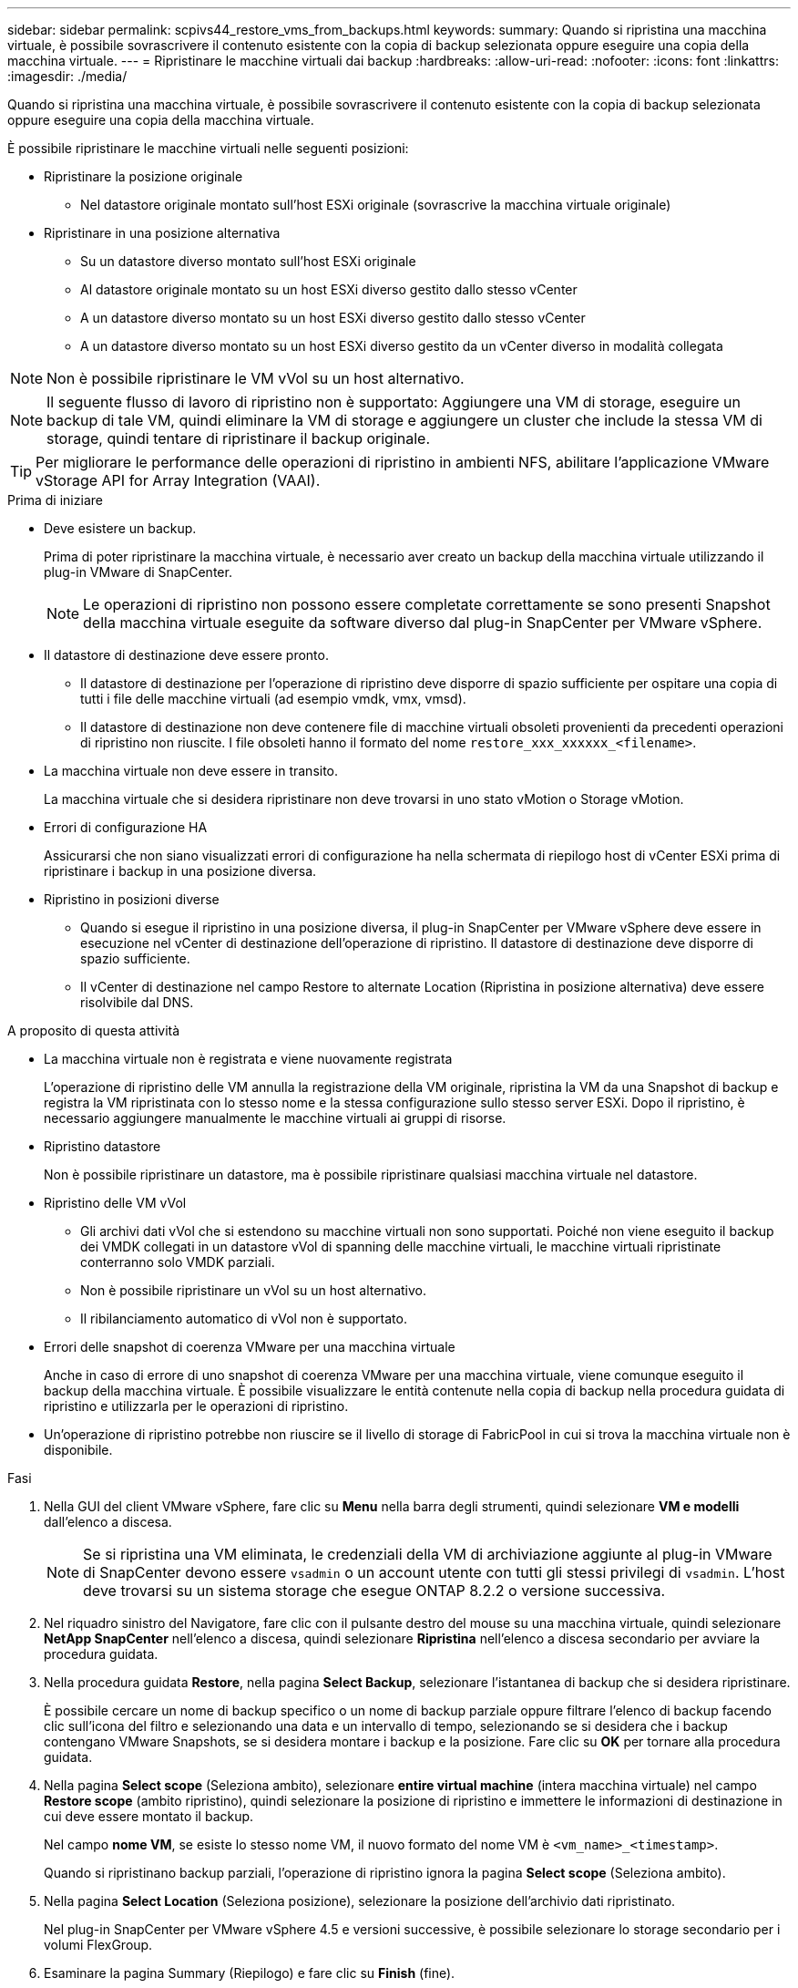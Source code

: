 ---
sidebar: sidebar 
permalink: scpivs44_restore_vms_from_backups.html 
keywords:  
summary: Quando si ripristina una macchina virtuale, è possibile sovrascrivere il contenuto esistente con la copia di backup selezionata oppure eseguire una copia della macchina virtuale. 
---
= Ripristinare le macchine virtuali dai backup
:hardbreaks:
:allow-uri-read: 
:nofooter: 
:icons: font
:linkattrs: 
:imagesdir: ./media/


[role="lead"]
Quando si ripristina una macchina virtuale, è possibile sovrascrivere il contenuto esistente con la copia di backup selezionata oppure eseguire una copia della macchina virtuale.

È possibile ripristinare le macchine virtuali nelle seguenti posizioni:

* Ripristinare la posizione originale
+
** Nel datastore originale montato sull'host ESXi originale (sovrascrive la macchina virtuale originale)


* Ripristinare in una posizione alternativa
+
** Su un datastore diverso montato sull'host ESXi originale
** Al datastore originale montato su un host ESXi diverso gestito dallo stesso vCenter
** A un datastore diverso montato su un host ESXi diverso gestito dallo stesso vCenter
** A un datastore diverso montato su un host ESXi diverso gestito da un vCenter diverso in modalità collegata





NOTE: Non è possibile ripristinare le VM vVol su un host alternativo.


NOTE: Il seguente flusso di lavoro di ripristino non è supportato: Aggiungere una VM di storage, eseguire un backup di tale VM, quindi eliminare la VM di storage e aggiungere un cluster che include la stessa VM di storage, quindi tentare di ripristinare il backup originale.


TIP: Per migliorare le performance delle operazioni di ripristino in ambienti NFS, abilitare l'applicazione VMware vStorage API for Array Integration (VAAI).

.Prima di iniziare
* Deve esistere un backup.
+
Prima di poter ripristinare la macchina virtuale, è necessario aver creato un backup della macchina virtuale utilizzando il plug-in VMware di SnapCenter.

+

NOTE: Le operazioni di ripristino non possono essere completate correttamente se sono presenti Snapshot della macchina virtuale eseguite da software diverso dal plug-in SnapCenter per VMware vSphere.

* Il datastore di destinazione deve essere pronto.
+
** Il datastore di destinazione per l'operazione di ripristino deve disporre di spazio sufficiente per ospitare una copia di tutti i file delle macchine virtuali (ad esempio vmdk, vmx, vmsd).
** Il datastore di destinazione non deve contenere file di macchine virtuali obsoleti provenienti da precedenti operazioni di ripristino non riuscite. I file obsoleti hanno il formato del nome `restore_xxx_xxxxxx_<filename>`.


* La macchina virtuale non deve essere in transito.
+
La macchina virtuale che si desidera ripristinare non deve trovarsi in uno stato vMotion o Storage vMotion.

* Errori di configurazione HA
+
Assicurarsi che non siano visualizzati errori di configurazione ha nella schermata di riepilogo host di vCenter ESXi prima di ripristinare i backup in una posizione diversa.

* Ripristino in posizioni diverse
+
** Quando si esegue il ripristino in una posizione diversa, il plug-in SnapCenter per VMware vSphere deve essere in esecuzione nel vCenter di destinazione dell'operazione di ripristino. Il datastore di destinazione deve disporre di spazio sufficiente.
** Il vCenter di destinazione nel campo Restore to alternate Location (Ripristina in posizione alternativa) deve essere risolvibile dal DNS.




.A proposito di questa attività
* La macchina virtuale non è registrata e viene nuovamente registrata
+
L'operazione di ripristino delle VM annulla la registrazione della VM originale, ripristina la VM da una Snapshot di backup e registra la VM ripristinata con lo stesso nome e la stessa configurazione sullo stesso server ESXi. Dopo il ripristino, è necessario aggiungere manualmente le macchine virtuali ai gruppi di risorse.

* Ripristino datastore
+
Non è possibile ripristinare un datastore, ma è possibile ripristinare qualsiasi macchina virtuale nel datastore.

* Ripristino delle VM vVol
+
** Gli archivi dati vVol che si estendono su macchine virtuali non sono supportati. Poiché non viene eseguito il backup dei VMDK collegati in un datastore vVol di spanning delle macchine virtuali, le macchine virtuali ripristinate conterranno solo VMDK parziali.
** Non è possibile ripristinare un vVol su un host alternativo.
** Il ribilanciamento automatico di vVol non è supportato.


* Errori delle snapshot di coerenza VMware per una macchina virtuale
+
Anche in caso di errore di uno snapshot di coerenza VMware per una macchina virtuale, viene comunque eseguito il backup della macchina virtuale. È possibile visualizzare le entità contenute nella copia di backup nella procedura guidata di ripristino e utilizzarla per le operazioni di ripristino.

* Un'operazione di ripristino potrebbe non riuscire se il livello di storage di FabricPool in cui si trova la macchina virtuale non è disponibile.


.Fasi
. Nella GUI del client VMware vSphere, fare clic su *Menu* nella barra degli strumenti, quindi selezionare *VM e modelli* dall'elenco a discesa.
+

NOTE: Se si ripristina una VM eliminata, le credenziali della VM di archiviazione aggiunte al plug-in VMware di SnapCenter devono essere `vsadmin` o un account utente con tutti gli stessi privilegi di `vsadmin`. L'host deve trovarsi su un sistema storage che esegue ONTAP 8.2.2 o versione successiva.

. Nel riquadro sinistro del Navigatore, fare clic con il pulsante destro del mouse su una macchina virtuale, quindi selezionare *NetApp SnapCenter* nell'elenco a discesa, quindi selezionare *Ripristina* nell'elenco a discesa secondario per avviare la procedura guidata.
. Nella procedura guidata *Restore*, nella pagina *Select Backup*, selezionare l'istantanea di backup che si desidera ripristinare.
+
È possibile cercare un nome di backup specifico o un nome di backup parziale oppure filtrare l'elenco di backup facendo clic sull'icona del filtro e selezionando una data e un intervallo di tempo, selezionando se si desidera che i backup contengano VMware Snapshots, se si desidera montare i backup e la posizione. Fare clic su *OK* per tornare alla procedura guidata.

. Nella pagina *Select scope* (Seleziona ambito), selezionare *entire virtual machine* (intera macchina virtuale) nel campo *Restore scope* (ambito ripristino), quindi selezionare la posizione di ripristino e immettere le informazioni di destinazione in cui deve essere montato il backup.
+
Nel campo *nome VM*, se esiste lo stesso nome VM, il nuovo formato del nome VM è `<vm_name>_<timestamp>`.

+
Quando si ripristinano backup parziali, l'operazione di ripristino ignora la pagina *Select scope* (Seleziona ambito).

. Nella pagina *Select Location* (Seleziona posizione), selezionare la posizione dell'archivio dati ripristinato.
+
Nel plug-in SnapCenter per VMware vSphere 4.5 e versioni successive, è possibile selezionare lo storage secondario per i volumi FlexGroup.

. Esaminare la pagina Summary (Riepilogo) e fare clic su *Finish* (fine).
. Facoltativo: Monitorare l'avanzamento dell'operazione facendo clic su *Recent Tasks* (attività recenti) nella parte inferiore della schermata.
+
Aggiornare la schermata per visualizzare le informazioni aggiornate.



.Al termine
* Modificare l'indirizzo IP
+
Se è stato ripristinato un percorso diverso, è necessario modificare l'indirizzo IP della macchina virtuale appena creata per evitare un conflitto di indirizzi IP quando vengono configurati indirizzi IP statici.

* Aggiungere macchine virtuali ripristinate ai gruppi di risorse
+
Sebbene le macchine virtuali vengano ripristinate, non vengono automaticamente aggiunte ai gruppi di risorse precedenti. Pertanto, è necessario aggiungere manualmente le macchine virtuali ripristinate ai gruppi di risorse appropriati.


